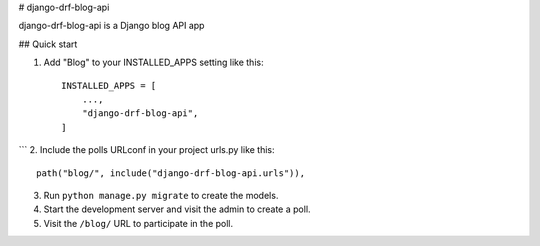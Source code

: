 
# django-drf-blog-api


django-drf-blog-api is a Django blog API app



## Quick start


1. Add "Blog" to your INSTALLED_APPS setting like this::

    INSTALLED_APPS = [
        ...,
        "django-drf-blog-api",
    ]
```
2. Include the polls URLconf in your project urls.py like this::

    path("blog/", include("django-drf-blog-api.urls")),

3. Run ``python manage.py migrate`` to create the models.

4. Start the development server and visit the admin to create a poll.

5. Visit the ``/blog/`` URL to participate in the poll.